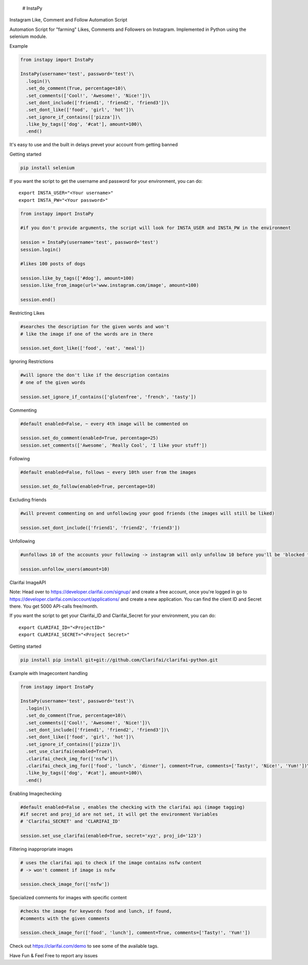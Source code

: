  # InstaPy

.. raw:: html

   <h2>

Instagram Like, Comment and Follow Automation Script

.. raw:: html

   </h2>

.. raw:: html

   <p>

Automation Script for "farming" Likes, Comments and Followers on
Instagram. Implemented in Python using the selenium module.

.. raw:: html

   </p>

.. raw:: html

   <h4>

Example

.. raw:: html

   </h4>

.. code:: python

    from instapy import InstaPy

    InstaPy(username='test', password='test')\
      .login()\
      .set_do_comment(True, percentage=10)\
      .set_comments(['Cool!', 'Awesome!', 'Nice!'])\
      .set_dont_include(['friend1', 'friend2', 'friend3'])\
      .set_dont_like(['food', 'girl', 'hot'])\
      .set_ignore_if_contains(['pizza'])\
      .like_by_tags(['dog', '#cat'], amount=100)\
      .end()

.. raw:: html

   <h2>

It's easy to use and the built in delays prevet your account from
getting banned

.. raw:: html

   </h2>

.. raw:: html

   <h5>

Getting started

.. raw:: html

   </h5>

.. code:: bash

    pip install selenium

.. raw:: html

   <p>

If you want the script to get the username and password for your
environment, you can do:

.. raw:: html

   </p>

::

    export INSTA_USER="<Your username>"
    export INSTA_PW="<Your password>"

.. raw:: html

   <hr />

.. code:: python

    from instapy import InstaPy

    #if you don't provide arguments, the script will look for INSTA_USER and INSTA_PW in the environment

    session = InstaPy(username='test', password='test')
    session.login()

    #likes 100 posts of dogs

    session.like_by_tags(['#dog'], amount=100)
    session.like_from_image(url='www.instagram.com/image', amount=100)

    session.end()

.. raw:: html

   <h5>

Restricting Likes

.. raw:: html

   </h5>

.. code:: python

    #searches the description for the given words and won't
    # like the image if one of the words are in there

    session.set_dont_like(['food', 'eat', 'meal'])

.. raw:: html

   <h5>

Ignoring Restrictions

.. raw:: html

   </h5>

.. code:: python

    #will ignore the don't like if the description contains
    # one of the given words

    session.set_ignore_if_contains(['glutenfree', 'french', 'tasty'])

.. raw:: html

   <h5>

Commenting

.. raw:: html

   </h5>

.. code:: python

    #default enabled=False, ~ every 4th image will be commented on

    session.set_do_comment(enabled=True, percentage=25)
    session.set_comments(['Awesome', 'Really Cool', 'I like your stuff'])

.. raw:: html

   <h5>

Following

.. raw:: html

   </h5>

.. code:: python

    #default enabled=False, follows ~ every 10th user from the images

    session.set_do_follow(enabled=True, percentage=10)

.. raw:: html

   <h5>

Excluding friends

.. raw:: html

   </h5>

.. code:: python

    #will prevent commenting on and unfollowing your good friends (the images will still be liked)

    session.set_dont_include(['friend1', 'friend2', 'friend3'])

.. raw:: html

   <h5>

Unfollowing

.. raw:: html

   </h5>

.. code:: python

    #unfollows 10 of the accounts your following -> instagram will only unfollow 10 before you'll be 'blocked for 10 minutes' (if you enter a higher number than 10 it will unfollow 10, then wait 10 minutes and will continue then)

    session.unfollow_users(amount=10) 

.. raw:: html

   <h3>

Clarifai ImageAPI

.. raw:: html

   </h3>

.. raw:: html

   <h6>

Note: Head over to https://developer.clarifai.com/signup/ and create a
free account, once you're logged in go to
https://developer.clarifai.com/account/applications/ and create a new
application. You can find the client ID and Secret there. You get 5000
API-calls free/month.

.. raw:: html

   </h6>

.. raw:: html

   <p>

If you want the script to get your Clarifai\_ID and Clarifai\_Secret for
your environment, you can do:

.. raw:: html

   </p>

::

    export CLARIFAI_ID="<ProjectID>"
    export CLARIFAI_SECRET="<Project Secret>"

.. raw:: html

   <h5>

Getting started

.. raw:: html

   </h5>

.. code:: bash

    pip install pip install git+git://github.com/Clarifai/clarifai-python.git

.. raw:: html

   <h4>

Example with Imagecontent handling

.. raw:: html

   </h4>

.. code:: python

    from instapy import InstaPy

    InstaPy(username='test', password='test')\
      .login()\
      .set_do_comment(True, percentage=10)\
      .set_comments(['Cool!', 'Awesome!', 'Nice!'])\
      .set_dont_include(['friend1', 'friend2', 'friend3'])\
      .set_dont_like(['food', 'girl', 'hot'])\
      .set_ignore_if_contains(['pizza'])\
      .set_use_clarifai(enabled=True)\
      .clarifai_check_img_for(['nsfw'])\
      .clarifai_check_img_for(['food', 'lunch', 'dinner'], comment=True, comments=['Tasty!', 'Nice!', 'Yum!'])\
      .like_by_tags(['dog', '#cat'], amount=100)\
      .end()

.. raw:: html

   <h5>

Enabling Imagechecking

.. raw:: html

   </h5>

.. code:: python

    #default enabled=False , enables the checking with the clarifai api (image tagging)
    #if secret and proj_id are not set, it will get the environment Variables
    # 'Clarifai_SECRET' and 'CLARIFAI_ID'

    session.set_use_clarifai(enabled=True, secret='xyz', proj_id='123')

.. raw:: html

   <h5>

Filtering inappropriate images

.. raw:: html

   </h5>

.. code:: python

    # uses the clarifai api to check if the image contains nsfw content
    # -> won't comment if image is nsfw

    session.check_image_for(['nsfw'])

.. raw:: html

   <h5>

Specialized comments for images with specific content

.. raw:: html

   </h5>

.. code:: python

    #checks the image for keywords food and lunch, if found,
    #comments with the given comments

    session.check_image_for(['food', 'lunch'], comment=True, comments=['Tasty!', 'Yum!'])

.. raw:: html

   <h6>

Check out https://clarifai.com/demo to see some of the available tags.

.. raw:: html

   </h6>

.. raw:: html

   <hr />

.. raw:: html

   <h6>

Have Fun & Feel Free to report any issues

.. raw:: html

   </h6>
